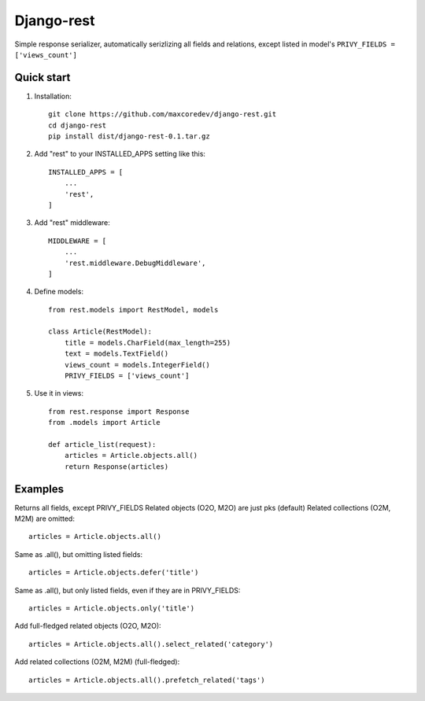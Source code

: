 Django-rest
=====

Simple response serializer, automatically serizlizing all fields and relations, except listed in model's
``PRIVY_FIELDS = ['views_count']``

Quick start
-----------

1. Installation::

    git clone https://github.com/maxcoredev/django-rest.git
    cd django-rest
    pip install dist/django-rest-0.1.tar.gz

2. Add "rest" to your INSTALLED_APPS setting like this::

    INSTALLED_APPS = [
        ...
        'rest',
    ]

3. Add "rest" middleware::

    MIDDLEWARE = [
        ...
        'rest.middleware.DebugMiddleware',
    ]

4. Define models::

    from rest.models import RestModel, models

    class Article(RestModel):
        title = models.CharField(max_length=255)
        text = models.TextField()
        views_count = models.IntegerField()
        PRIVY_FIELDS = ['views_count']

5. Use it in views::

    from rest.response import Response
    from .models import Article

    def article_list(request):
        articles = Article.objects.all()
        return Response(articles)

Examples
-----------

Returns all fields, except PRIVY_FIELDS
Related objects (O2O, M2O) are just pks (default)
Related collections (O2M, M2M) are omitted::

    articles = Article.objects.all()

Same as .all(), but omitting listed fields::

    articles = Article.objects.defer('title')

Same as .all(), but only listed fields, even if they are in PRIVY_FIELDS::

    articles = Article.objects.only('title')

Add full-fledged related objects (O2O, M2O)::

    articles = Article.objects.all().select_related('category')

Add related collections (O2M, M2M) (full-fledged)::

    articles = Article.objects.all().prefetch_related('tags')
